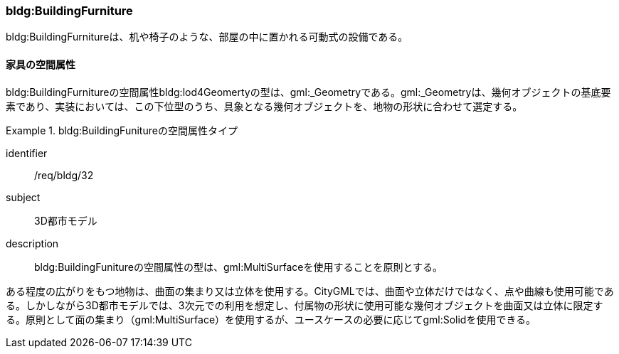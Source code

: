 [[tocC_10]]
=== bldg:BuildingFurniture

bldg:BuildingFurnitureは、机や椅子のような、部屋の中に置かれる可動式の設備である。


==== 家具の空間属性

bldg:BuildingFurnitureの空間属性bldg:lod4Geomertyの型は、gml:_Geometryである。gml:_Geometryは、幾何オブジェクトの基底要素であり、実装においては、この下位型のうち、具象となる幾何オブジェクトを、地物の形状に合わせて選定する。


[requirement]
.bldg:BuildingFunitureの空間属性タイプ
====
[%metadata]
identifier:: /req/bldg/32
subject:: 3D都市モデル
description:: bldg:BuildingFunitureの空間属性の型は、gml:MultiSurfaceを使用することを原則とする。
====

ある程度の広がりをもつ地物は、曲面の集まり又は立体を使用する。CityGMLでは、曲面や立体だけではなく、点や曲線も使用可能である。しかしながら3D都市モデルでは、3次元での利用を想定し、付属物の形状に使用可能な幾何オブジェクトを曲面又は立体に限定する。原則として面の集まり（gml:MultiSurface）を使用するが、ユースケースの必要に応じてgml:Solidを使用できる。

